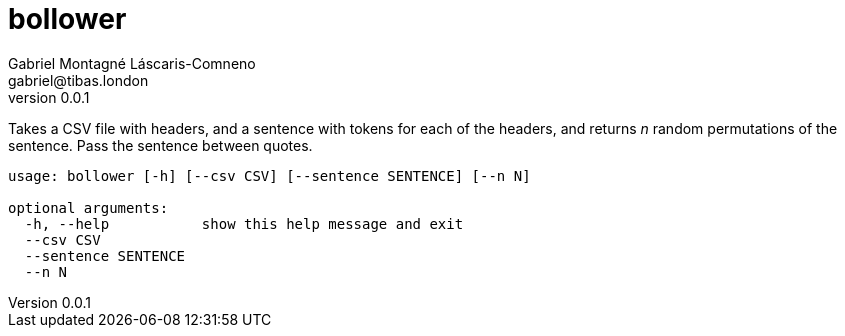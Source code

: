 = bollower
Gabriel Montagné Láscaris-Comneno <gabriel@tibas.london>
v0.0.1

Takes a CSV file with headers, and a sentence with tokens for each of the headers, and returns _n_ random permutations of the sentence.
Pass the sentence between quotes.

----
usage: bollower [-h] [--csv CSV] [--sentence SENTENCE] [--n N]

optional arguments:
  -h, --help           show this help message and exit
  --csv CSV
  --sentence SENTENCE
  --n N
----
